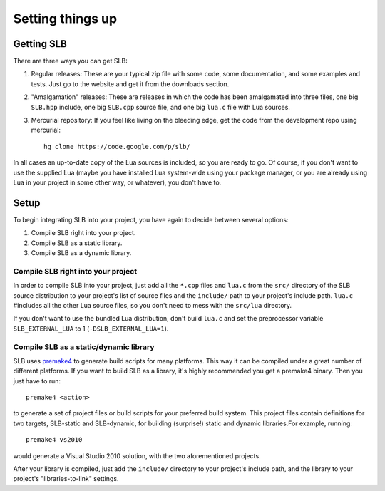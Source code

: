 *****************
Setting things up
*****************

Getting SLB
===========

There are three ways you can get SLB:

1. Regular releases: These are your typical zip file with some code, some
   documentation, and some examples and tests. Just go to the website and get it
   from the downloads section.
2. "Amalgamation" releases: These are releases in which the code has been
   amalgamated into three files, one big ``SLB.hpp`` include, one big
   ``SLB.cpp`` source file, and one big ``lua.c`` file with Lua sources.
3. Mercurial repository: If you feel like living on the bleeding edge, get the
   code from the development repo using mercurial::

      hg clone https://code.google.com/p/slb/

In all cases an up-to-date copy of the Lua sources is included, so you are ready
to go. Of course, if you don't want to use the supplied Lua (maybe you have
installed Lua system-wide using your package manager, or you are already
using Lua in your project in some other way, or whatever), you don't have to.

Setup
=====

To begin integrating SLB into your project, you have again to decide between
several options:

1. Compile SLB right into your project.
2. Compile SLB as a static library.
3. Compile SLB as a dynamic library.


Compile SLB right into your project
-----------------------------------

In order to compile SLB into your project, just add all the ``*.cpp`` files and
``lua.c`` from the ``src/`` directory of the SLB source distribution to your
project's list of source files and the ``include/`` path to your project's
include path. ``lua.c`` #includes all the other Lua source files, so you don't
need to mess with the ``src/lua`` directory.

If you don't want to use the bundled Lua distribution, don't build ``lua.c`` and
set the preprocessor variable ``SLB_EXTERNAL_LUA`` to 1
(``-DSLB_EXTERNAL_LUA=1``).


Compile SLB as a static/dynamic library
---------------------------------------

SLB uses `premake4 <http://industriousone.com/premake>`_ to generate build
scripts for many platforms. This way it can be compiled under a great number of
different platforms. If you want to build SLB as a library, it's highly
recommended you get a premake4 binary. Then you just have to run::

  premake4 <action>

to generate a set of project files or build scripts for your preferred build
system. This project files contain definitions for two targets, SLB-static and
SLB-dynamic, for building (surprise!) static and dynamic libraries.For example,
running::

  premake4 vs2010

would generate a Visual Studio 2010 solution, with the two aforementioned
projects.

After your library is compiled, just add the ``include/`` directory to your
project's include path, and the library to your project's "libraries-to-link"
settings.


